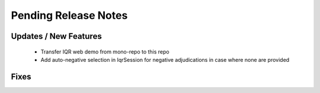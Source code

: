Pending Release Notes
=====================

Updates / New Features
----------------------
 * Transfer IQR web demo from mono-repo to this repo
 * Add auto-negative selection in IqrSession for negative adjudications
   in case where none are provided

Fixes
-----
